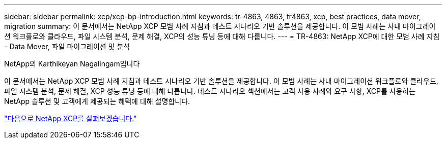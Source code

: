 ---
sidebar: sidebar 
permalink: xcp/xcp-bp-introduction.html 
keywords: tr-4863, 4863, tr4863, xcp, best practices, data mover, migration 
summary: 이 문서에서는 NetApp XCP 모범 사례 지침과 테스트 시나리오 기반 솔루션을 제공합니다. 이 모범 사례는 사내 마이그레이션 워크플로와 클라우드, 파일 시스템 분석, 문제 해결, XCP의 성능 튜닝 등에 대해 다룹니다. 
---
= TR-4863: NetApp XCP에 대한 모범 사례 지침 - Data Mover, 파일 마이그레이션 및 분석


NetApp의 Karthikeyan Nagalingam입니다

이 문서에서는 NetApp XCP 모범 사례 지침과 테스트 시나리오 기반 솔루션을 제공합니다. 이 모범 사례는 사내 마이그레이션 워크플로와 클라우드, 파일 시스템 분석, 문제 해결, XCP 성능 튜닝 등에 대해 다룹니다. 테스트 시나리오 섹션에서는 고객 사용 사례와 요구 사항, XCP를 사용하는 NetApp 솔루션 및 고객에게 제공되는 혜택에 대해 설명합니다.

link:xcp-bp-netapp-xcp-overview.html["다음으로 NetApp XCP를 살펴보겠습니다."]
